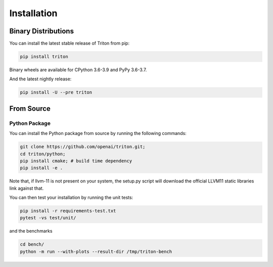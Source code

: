 ==============
Installation
==============

---------------------
Binary Distributions
---------------------

You can install the latest stable release of Triton from pip:

.. code-block:: bash

      pip install triton

Binary wheels are available for CPython 3.6-3.9 and PyPy 3.6-3.7.

And the latest nightly release:

.. code-block:: bash
  
      pip install -U --pre triton


--------------
From Source
--------------

+++++++++++++++
Python Package
+++++++++++++++

You can install the Python package from source by running the following commands:

.. code-block:: bash

      git clone https://github.com/openai/triton.git;
      cd triton/python;
      pip install cmake; # build time dependency
      pip install -e .

Note that, if llvm-11 is not present on your system, the setup.py script will download the official LLVM11 static libraries link against that.

You can then test your installation by running the unit tests:

.. code-block:: bash

      pip install -r requirements-test.txt
      pytest -vs test/unit/

and the benchmarks

.. code-block:: bash
      
      cd bench/
      python -m run --with-plots --result-dir /tmp/triton-bench
